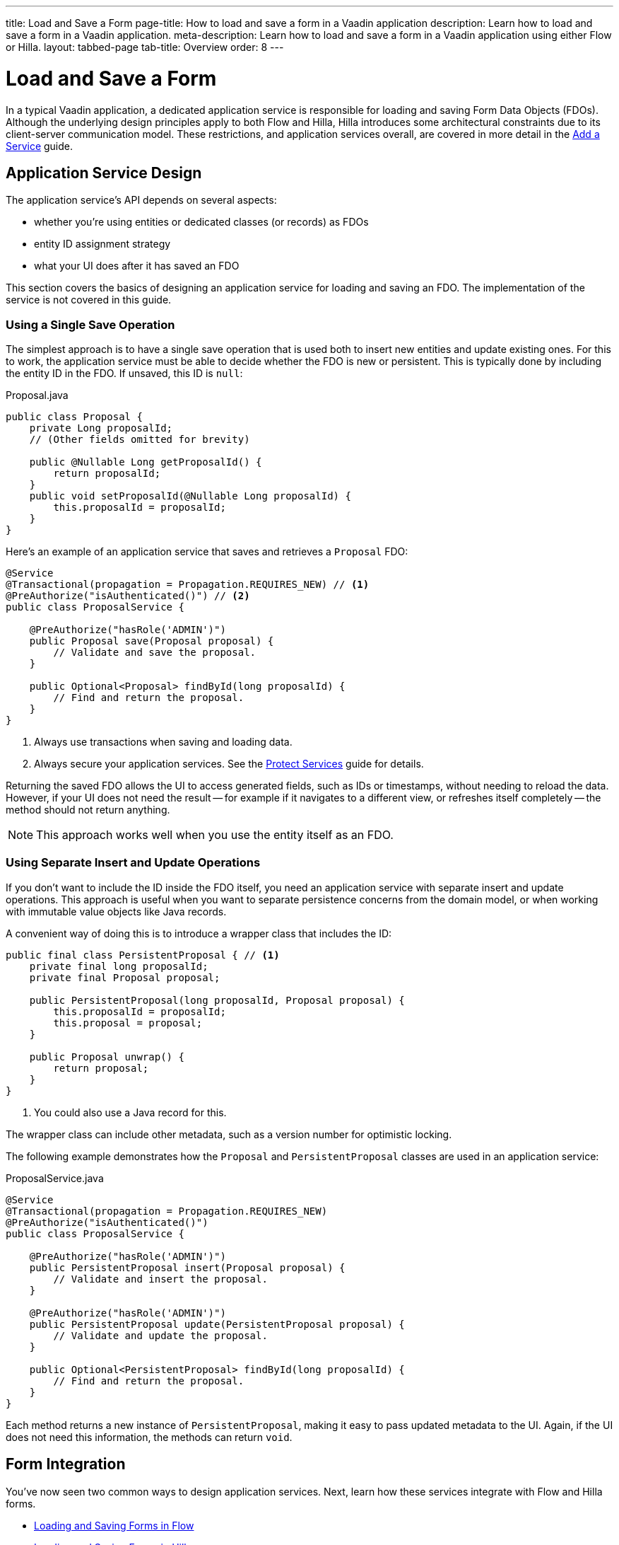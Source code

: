 ---
title: Load and Save a Form
page-title: How to load and save a form in a Vaadin application
description: Learn how to load and save a form in a Vaadin application.
meta-description: Learn how to load and save a form in a Vaadin application using either Flow or Hilla.
layout: tabbed-page
tab-title: Overview
order: 8
---


= Load and Save a Form
:toclevels: 2

In a typical Vaadin application, a dedicated application service is responsible for loading and saving Form Data Objects (FDOs). Although the underlying design principles apply to both Flow and Hilla, Hilla introduces some architectural constraints due to its client-server communication model. These restrictions, and application services overall, are covered in more detail in the <<../../business-logic/add-service#,Add a Service>> guide.


// TODO When written, add links to the Persistence guides where appropriate.


== Application Service Design

The application service's API depends on several aspects:

* whether you're using entities or dedicated classes (or records) as FDOs
* entity ID assignment strategy
* what your UI does after it has saved an FDO

This section covers the basics of designing an application service for loading and saving an FDO. The implementation of the service is not covered in this guide.


=== Using a Single Save Operation

The simplest approach is to have a single save operation that is used both to insert new entities and update existing ones. For this to work, the application service must be able to decide whether the FDO is new or persistent. This is typically done by including the entity ID in the FDO. If unsaved, this ID is `null`:

.Proposal.java
[source,java]
----
public class Proposal {
    private Long proposalId;
    // (Other fields omitted for brevity)

    public @Nullable Long getProposalId() {
        return proposalId;
    }
    public void setProposalId(@Nullable Long proposalId) {
        this.proposalId = proposalId;
    }
}
----

Here's an example of an application service that saves and retrieves a `Proposal` FDO:

[source,java]
----
@Service
@Transactional(propagation = Propagation.REQUIRES_NEW) // <1>
@PreAuthorize("isAuthenticated()") // <2>
public class ProposalService {

    @PreAuthorize("hasRole('ADMIN')")
    public Proposal save(Proposal proposal) {
        // Validate and save the proposal.
    }

    public Optional<Proposal> findById(long proposalId) {
        // Find and return the proposal.
    }
}
----
<1> Always use transactions when saving and loading data.
<2> Always secure your application services. See the <<{articles}/building-apps/security/protect-services#,Protect Services>> guide for details.

Returning the saved FDO allows the UI to access generated fields, such as IDs or timestamps, without needing to reload the data. However, if your UI does not need the result -- for example if it navigates to a different view, or refreshes itself completely -- the method should not return anything.

[NOTE]
This approach works well when you use the entity itself as an FDO.


=== Using Separate Insert and Update Operations

If you don't want to include the ID inside the FDO itself, you need an application service with separate insert and update operations. This approach is useful when you want to separate persistence concerns from the domain model, or when working with immutable value objects like Java records.

A convenient way of doing this is to introduce a wrapper class that includes the ID:

[source,java]
----
public final class PersistentProposal { // <1>
    private final long proposalId;
    private final Proposal proposal;

    public PersistentProposal(long proposalId, Proposal proposal) {
        this.proposalId = proposalId;
        this.proposal = proposal;
    }

    public Proposal unwrap() {
        return proposal;
    }
}
----
<1> You could also use a Java record for this.

The wrapper class can include other metadata, such as a version number for optimistic locking.

The following example demonstrates how the `Proposal` and `PersistentProposal` classes are used in an application service:

.ProposalService.java
[source,java]
----
@Service
@Transactional(propagation = Propagation.REQUIRES_NEW)
@PreAuthorize("isAuthenticated()")
public class ProposalService {

    @PreAuthorize("hasRole('ADMIN')")
    public PersistentProposal insert(Proposal proposal) {
        // Validate and insert the proposal.
    }

    @PreAuthorize("hasRole('ADMIN')")
    public PersistentProposal update(PersistentProposal proposal) {
        // Validate and update the proposal.
    }

    public Optional<PersistentProposal> findById(long proposalId) {
        // Find and return the proposal.
    }
}
----

Each method returns a new instance of `PersistentProposal`, making it easy to pass updated metadata to the UI. Again, if the UI does not need this information, the methods can return `void`.


== Form Integration

You've now seen two common ways to design application services. Next, learn how these services integrate with Flow and Hilla forms.

* <<flow#,Loading and Saving Forms in Flow>>
* <<hilla#,Loading and Saving Forms in Hilla>>
